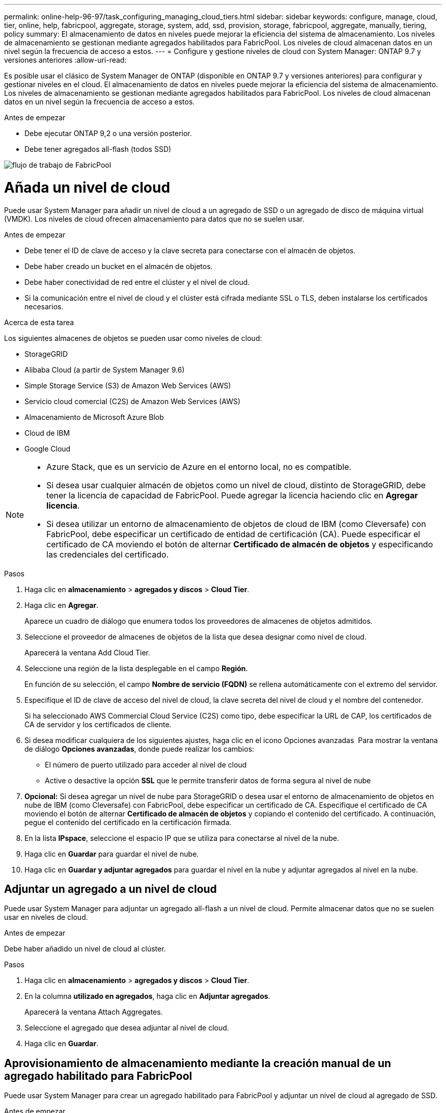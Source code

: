 ---
permalink: online-help-96-97/task_configuring_managing_cloud_tiers.html 
sidebar: sidebar 
keywords: configure, manage, cloud, tier, online, help, fabricpool, aggregate, storage, system, add, ssd, provision, storage, fabricpool, aggregate, manually, tiering, policy 
summary: El almacenamiento de datos en niveles puede mejorar la eficiencia del sistema de almacenamiento. Los niveles de almacenamiento se gestionan mediante agregados habilitados para FabricPool. Los niveles de cloud almacenan datos en un nivel según la frecuencia de acceso a estos. 
---
= Configure y gestione niveles de cloud con System Manager: ONTAP 9.7 y versiones anteriores
:allow-uri-read: 


Es posible usar el clásico de System Manager de ONTAP (disponible en ONTAP 9.7 y versiones anteriores) para configurar y gestionar niveles en el cloud. El almacenamiento de datos en niveles puede mejorar la eficiencia del sistema de almacenamiento. Los niveles de almacenamiento se gestionan mediante agregados habilitados para FabricPool. Los niveles de cloud almacenan datos en un nivel según la frecuencia de acceso a estos.

.Antes de empezar
* Debe ejecutar ONTAP 9,2 o una versión posterior.
* Debe tener agregados all-flash (todos SSD)


image::../media/fabricpool_workflow.gif[flujo de trabajo de FabricPool]



= Añada un nivel de cloud

[role="lead"]
Puede usar System Manager para añadir un nivel de cloud a un agregado de SSD o un agregado de disco de máquina virtual (VMDK). Los niveles de cloud ofrecen almacenamiento para datos que no se suelen usar.

.Antes de empezar
* Debe tener el ID de clave de acceso y la clave secreta para conectarse con el almacén de objetos.
* Debe haber creado un bucket en el almacén de objetos.
* Debe haber conectividad de red entre el clúster y el nivel de cloud.
* Si la comunicación entre el nivel de cloud y el clúster está cifrada mediante SSL o TLS, deben instalarse los certificados necesarios.


.Acerca de esta tarea
Los siguientes almacenes de objetos se pueden usar como niveles de cloud:

* StorageGRID
* Alibaba Cloud (a partir de System Manager 9.6)
* Simple Storage Service (S3) de Amazon Web Services (AWS)
* Servicio cloud comercial (C2S) de Amazon Web Services (AWS)
* Almacenamiento de Microsoft Azure Blob
* Cloud de IBM
* Google Cloud


[NOTE]
====
* Azure Stack, que es un servicio de Azure en el entorno local, no es compatible.
* Si desea usar cualquier almacén de objetos como un nivel de cloud, distinto de StorageGRID, debe tener la licencia de capacidad de FabricPool. Puede agregar la licencia haciendo clic en *Agregar licencia*.
* Si desea utilizar un entorno de almacenamiento de objetos de cloud de IBM (como Cleversafe) con FabricPool, debe especificar un certificado de entidad de certificación (CA). Puede especificar el certificado de CA moviendo el botón de alternar *Certificado de almacén de objetos* y especificando las credenciales del certificado.


====
.Pasos
. Haga clic en *almacenamiento* > *agregados y discos* > *Cloud Tier*.
. Haga clic en *Agregar*.
+
Aparece un cuadro de diálogo que enumera todos los proveedores de almacenes de objetos admitidos.

. Seleccione el proveedor de almacenes de objetos de la lista que desea designar como nivel de cloud.
+
Aparecerá la ventana Add Cloud Tier.

. Seleccione una región de la lista desplegable en el campo *Región*.
+
En función de su selección, el campo *Nombre de servicio (FQDN)* se rellena automáticamente con el extremo del servidor.

. Especifique el ID de clave de acceso del nivel de cloud, la clave secreta del nivel de cloud y el nombre del contenedor.
+
Si ha seleccionado AWS Commercial Cloud Service (C2S) como tipo, debe especificar la URL de CAP, los certificados de CA de servidor y los certificados de cliente.

. Si desea modificar cualquiera de los siguientes ajustes, haga clic en el icono Opciones avanzadas image:../media/advanced_options.gif[""] Para mostrar la ventana de diálogo *Opciones avanzadas*, donde puede realizar los cambios:
+
** El número de puerto utilizado para acceder al nivel de cloud
** Active o desactive la opción *SSL* que le permite transferir datos de forma segura al nivel de nube


. *Opcional:* Si desea agregar un nivel de nube para StorageGRID o desea usar el entorno de almacenamiento de objetos en nube de IBM (como Cleversafe) con FabricPool, debe especificar un certificado de CA. Especifique el certificado de CA moviendo el botón de alternar *Certificado de almacén de objetos* y copiando el contenido del certificado. A continuación, pegue el contenido del certificado en la certificación firmada.
. En la lista *IPspace*, seleccione el espacio IP que se utiliza para conectarse al nivel de la nube.
. Haga clic en *Guardar* para guardar el nivel de nube.
. Haga clic en *Guardar y adjuntar agregados* para guardar el nivel en la nube y adjuntar agregados al nivel en la nube.




== Adjuntar un agregado a un nivel de cloud

Puede usar System Manager para adjuntar un agregado all-flash a un nivel de cloud. Permite almacenar datos que no se suelen usar en niveles de cloud.

.Antes de empezar
Debe haber añadido un nivel de cloud al clúster.

.Pasos
. Haga clic en *almacenamiento* > *agregados y discos* > *Cloud Tier*.
. En la columna *utilizado en agregados*, haga clic en *Adjuntar agregados*.
+
Aparecerá la ventana Attach Aggregates.

. Seleccione el agregado que desea adjuntar al nivel de cloud.
. Haga clic en *Guardar*.




== Aprovisionamiento de almacenamiento mediante la creación manual de un agregado habilitado para FabricPool

Puede usar System Manager para crear un agregado habilitado para FabricPool y adjuntar un nivel de cloud al agregado de SSD.

.Antes de empezar
* Debe haber creado un nivel de cloud y haberlo adjuntado al clúster en el que se encuentra el agregado de SSD.
* Es necesario haber creado un nivel de cloud en las instalaciones.
* Debe haber una conexión de red dedicada entre el nivel de cloud y el agregado.


.Acerca de esta tarea
Los siguientes almacenes de objetos se pueden usar como niveles de cloud:

* StorageGRID
* Alibaba Cloud (a partir de System Manager 9.6)
* Simple Storage Service (S3) de Amazon Web Services (AWS)
* Servicio cloud comercial (C2S) de Amazon Web Services (AWS)
* Almacenamiento de Microsoft Azure Blob
* Cloud de IBM
* Google Cloud


[NOTE]
====
* Azure Stack, que es un servicio de Azure en el entorno local, no es compatible.
* Si desea usar cualquier almacén de objetos como un nivel de cloud, distinto de StorageGRID, debe tener la licencia de capacidad de FabricPool.


====
.Pasos
. Cree un agregado que sea compatible con FabricPool mediante uno de los siguientes métodos:
+
** Haga clic en *aplicaciones y niveles* > *niveles de almacenamiento* > *Agregar agregado*.
** Haga clic en *almacenamiento* > *agregado y discos* > *agregados* > *Crear*.


. Active la opción *Crear agregado manualmente* para crear un agregado.
. Cree un agregado compatible con FabricPool:
+
.. Especifique el nombre del agregado, el tipo de disco y la cantidad de discos o particiones que se incluirán en el agregado.
+
[NOTE]
====
Solo los agregados all-flash (todos SSD) admiten agregados habilitados para FabricPool.

====
+
La regla de pieza de repuesto mínima se aplicará al grupo de discos que contenga el tamaño de disco más grande.

.. *Opcional:* modifique la configuración RAID del agregado:
+
... Haga clic en *Cambiar*.
... En el cuadro de diálogo Change RAID Configuration, especifique el tipo de RAID y el tamaño del grupo RAID.
+
Los discos compartidos admiten dos tipos de RAID: RAID-DP y RAID-TEC.

... Haga clic en *Guardar*.




. Seleccione la casilla de verificación *FabricPool* y, a continuación, seleccione un nivel de nube de la lista.
. Haga clic en *Crear*.




== Cambiar la política de organización en niveles de un volumen

Puede usar System Manager para cambiar la política de organización en niveles predeterminada de un volumen a fin de controlar si los datos del volumen se mueven al nivel de cloud cuando los datos quedan inactivos.

.Pasos
. Haga clic en *almacenamiento* > *volúmenes*.
. En el menú desplegable del campo *SVM*, seleccione *todas las SVM*.
. Seleccione el volumen para el que desea cambiar la política de organización en niveles y, a continuación, haga clic en *más acciones* > *Cambiar política de organización en niveles*.
. Seleccione la política de organización en niveles necesaria en la lista *Directiva de organización en niveles* y, a continuación, haga clic en *Guardar*.




== Editar un nivel de cloud

Puede usar System Manager para modificar la información de configuración del nivel de cloud. Los detalles de configuración que puede editar incluyen el nombre, el nombre de dominio completo (FQDN), el puerto, el ID de clave de acceso, la clave secreta y el certificado de almacén de objetos.

.Pasos
. Haga clic en *almacenamiento* > *agregados y discos* > *Cloud Tier*.
. Seleccione el nivel de nube que desea editar y, a continuación, haga clic en *Editar*.
. En la ventana *Edit Cloud Tier*, modifique el nombre del nivel de nube, FQDN, puerto, ID de clave de acceso, clave secreta, y el certificado de almacén de objetos, según sea necesario.
+
Si ha seleccionado el nivel de cloud del Servicio de cloud comercial de AWS (C2S), puede modificar los certificados de CA de servidor y los certificados de cliente.

. Haga clic en *Guardar*.




== Eliminar un nivel de cloud

Puede usar System Manager para eliminar un nivel de cloud que ya no necesite.

.Antes de empezar
Debe haber eliminado el agregado habilitado para FabricPool que está asociado al nivel de cloud.

.Pasos
. Haga clic en *almacenamiento* > *agregados y discos* > *Cloud Tier*.
. Seleccione el nivel de nube que desea eliminar y, a continuación, haga clic en *Eliminar*.




== Qué son los niveles de cloud y las políticas de organización en niveles

Los niveles de cloud ofrecen almacenamiento para datos a los que se accede con poca frecuencia. Puede adjuntar un agregado all-flash (all-SSD) a un nivel de cloud para almacenar datos que no se suelen usar. Puede usar las políticas de organización en niveles para decidir si los datos deben moverse a un nivel de cloud.

Puede establecer una de las siguientes políticas de organización en niveles en un volumen:

* *Sólo instantánea*
+
Mueve las copias snapshot de solo aquellos volúmenes a los que no hace referencia actualmente el sistema de archivos activo. La política de solo Snapshot es la política de organización en niveles predeterminada.

* *Auto*
+
Mueve los datos inactivos (fríos) y las copias snapshot del sistema de archivos activo al nivel de cloud.

* *Copia de seguridad (para System Manager 9.5)*
+
Mueve los datos recién transferidos de un volumen de protección de datos (DP) al nivel de cloud.

* *Todo (empezando por System Manager 9.6)*
+
Mueve todos los datos al nivel de cloud.

* *Ninguno*
+
Impide que los datos del volumen se muevan a un nivel de cloud.





== Qué son los datos inactivos (fríos)

Los datos a los que se accede con poca frecuencia en un nivel de rendimiento se conocen como datos inactivos (fríos). De forma predeterminada, los datos a los que no se accede durante un periodo de 31 días quedan inactivos.

Los datos inactivos se muestran a nivel de agregado, clúster y volumen. Los datos inactivos de un agregado o un clúster solo se muestran si el análisis inactivo se ha completado en ese agregado o clúster. De manera predeterminada, se muestran los datos inactivos en los agregados y SSD habilitados por FabricPool. Los datos inactivos no se muestran para FlexGroups.



== Ventana Cloud Tier

Puede usar System Manager para añadir, editar y eliminar niveles de cloud, así como para ver detalles de los niveles de cloud.

La ventana Cloud Tier muestra el número total de niveles de cloud con licencia en el clúster, el espacio con licencia que se utiliza en el clúster y el espacio con licencia disponible en el clúster. La ventana Cloud Tier también muestra la capacidad de cloud sin licencia que se utiliza.



=== Botones de comando

* *Agregar*
+
Permite añadir un nivel de cloud.

* *Adjuntar agregados*
+
Le permite adjuntar agregados a un nivel de cloud.

* *Eliminar*
+
Permite eliminar un nivel de cloud seleccionado.

* *Edición*
+
Permite modificar las propiedades de un nivel de cloud seleccionado.





=== El área Detalles

Es posible ver información detallada sobre niveles de cloud, como la lista de niveles de cloud, los detalles de los almacenes de objetos, los agregados utilizados y la capacidad utilizada.

Si crea un nivel de cloud distinto a Alibaba Cloud, Amazon AWS S3, AWS Commercial Cloud Service (C2S), Google Cloud, IBM Cloud, almacenamiento blob de Microsoft Azure o StorageGRID con la interfaz de línea de comandos (CLI), este nivel de cloud se muestra como otros en System Manager. A continuación, puede adjuntar agregados a este nivel de cloud.

*Información relacionada*

xref:task_installing_ca_certificate_if_you_use_storagegrid_webscale.adoc[Instalar un certificado de CA si utiliza StorageGRID]

xref:reference_storage_tiers_window.adoc[Ventana Storage Tiers]
